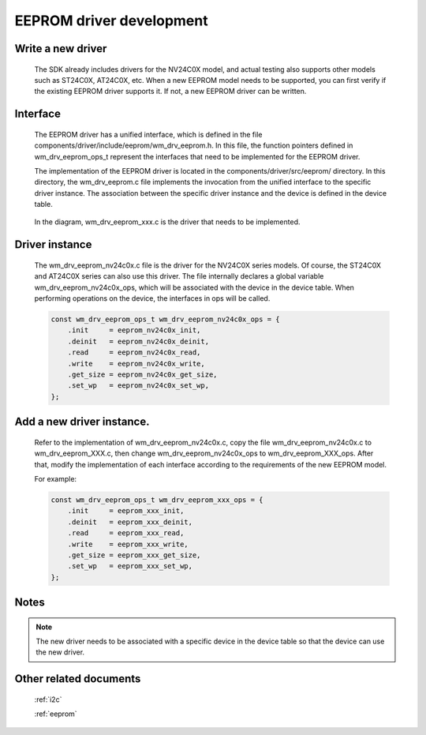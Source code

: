 
.. _eeprom_dev:

EEPROM driver development
=========================

Write a new driver
-------------------

   The SDK already includes drivers for the NV24C0X model, and actual testing also supports other models such as ST24C0X, AT24C0X, etc.  When a new EEPROM model needs to be supported, you can first verify if the existing EEPROM driver supports it.  If not, a new EEPROM driver can be written.


Interface
-------------

    The EEPROM driver has a unified interface, which is defined in the file components/driver/include/eeprom/wm_drv_eeprom.h. In this file, the function pointers defined in wm_drv_eeprom_ops_t represent the interfaces that need to be implemented for the EEPROM driver.

    The implementation of the EEPROM driver is located in the components/driver/src/eeprom/ directory. In this directory, the wm_drv_eeprom.c file implements the invocation from the unified interface to the specific driver instance. The association between the specific driver instance and the device is defined in the device table.


    .. figure:: ../../../_static/component-guides/driver/eeprom_call.svg
        :align: center
        :alt: EEPROM call relationship

    In the diagram, wm_drv_eeprom_xxx.c is the driver that needs to be implemented.

Driver instance
----------------

    The wm_drv_eeprom_nv24c0x.c file is the driver for the NV24C0X series models.  Of course, the ST24C0X and AT24C0X series can also use this driver.  The file internally declares a global variable wm_drv_eeprom_nv24c0x_ops, which will be associated with the device in the device table.  When performing operations on the device, the interfaces in ops will be called.

    .. code:: c

        const wm_drv_eeprom_ops_t wm_drv_eeprom_nv24c0x_ops = {
            .init     = eeprom_nv24c0x_init,
            .deinit   = eeprom_nv24c0x_deinit,
            .read     = eeprom_nv24c0x_read,
            .write    = eeprom_nv24c0x_write,
            .get_size = eeprom_nv24c0x_get_size,
            .set_wp   = eeprom_nv24c0x_set_wp,
        };

Add a new driver instance.
----------------------------

    Refer to the implementation of wm_drv_eeprom_nv24c0x.c, copy the file wm_drv_eeprom_nv24c0x.c to wm_drv_eeprom_XXX.c, 
    then change wm_drv_eeprom_nv24c0x_ops to wm_drv_eeprom_XXX_ops. 
    After that, modify the implementation of each interface according to the requirements of the new EEPROM model.

    For example:

    .. code:: c

        const wm_drv_eeprom_ops_t wm_drv_eeprom_xxx_ops = {
            .init     = eeprom_xxx_init,
            .deinit   = eeprom_xxx_deinit,
            .read     = eeprom_xxx_read,
            .write    = eeprom_xxx_write,
            .get_size = eeprom_xxx_get_size,
            .set_wp   = eeprom_xxx_set_wp,
        };

Notes
-------------

.. note:: The new driver needs to be associated with a specific device in the device table so that the device can use the new driver.


Other related documents
-------------------------

    :ref:`i2c`

    :ref:`eeprom`

